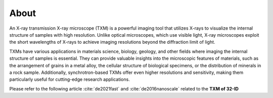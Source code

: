 =====
About
=====

An X-ray transmission X-ray microscope (TXM) is a powerful imaging tool that utilizes X-rays to visualize the internal structure of samples with high resolution. Unlike optical microscopes, which use visible light, X-ray microscopes exploit the short wavelengths of X-rays to achieve imaging resolutions beyond the diffraction limit of light.

TXMs have various applications in materials science, biology, geology, and other fields where imaging the internal structure of samples is essential. They can provide valuable insights into the microscopic features of materials, such as the arrangement of grains in a metal alloy, the cellular structure of biological specimens, or the distribution of minerals in a rock sample. Additionally, synchrotron-based TXMs offer even higher resolutions and sensitivity, making them particularly useful for cutting-edge research applications.

Please refer to the following article :cite:`de2021fast` and :cite:`de2016nanoscale` related to the **TXM of 32-ID**

.. contents:: Contents:
   :local:



